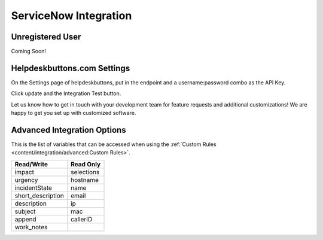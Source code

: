 ServiceNow Integration
========================

Unregistered User
------------------

Coming Soon!

Helpdeskbuttons.com Settings
-------------------------------

On the Settings page of helpdeskbuttons, put in the endpoint and a username:password combo as the API Key.

Click update and the Integration Test button. 

Let us know how to get in touch with your development team for feature requests and additional customizations! We are happy to get you set up with customized software.

Advanced Integration Options
------------------------------

This is the list of variables that can be accessed when using the :ref:`Custom Rules <content/integration/advanced:Custom Rules>`. 


+-------------------+---------------+
| Read/Write        | Read Only     |
+===================+===============+
| impact            | selections    |
+-------------------+---------------+
| urgency           | hostname      |
+-------------------+---------------+
| incidentState     | name          |
+-------------------+---------------+
| short_description | email         |
+-------------------+---------------+
| description       | ip            |
+-------------------+---------------+
| subject           | mac           | 
+-------------------+---------------+
| append            | callerID      | 
+-------------------+---------------+
| work_notes        |               | 
+-------------------+---------------+